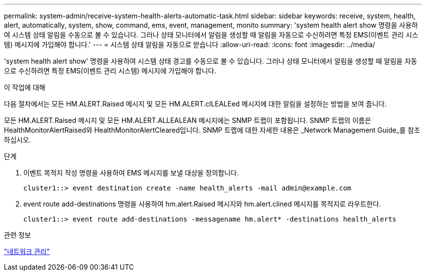 ---
permalink: system-admin/receive-system-health-alerts-automatic-task.html 
sidebar: sidebar 
keywords: receive, system, health, alert, automatically, system, show, command, ems, event, management, monito 
summary: 'system health alert show 명령을 사용하여 시스템 상태 알림을 수동으로 볼 수 있습니다. 그러나 상태 모니터에서 알림을 생성할 때 알림을 자동으로 수신하려면 특정 EMS(이벤트 관리 시스템) 메시지에 가입해야 합니다.' 
---
= 시스템 상태 알림을 자동으로 받습니다
:allow-uri-read: 
:icons: font
:imagesdir: ../media/


[role="lead"]
'system health alert show' 명령을 사용하여 시스템 상태 경고를 수동으로 볼 수 있습니다. 그러나 상태 모니터에서 알림을 생성할 때 알림을 자동으로 수신하려면 특정 EMS(이벤트 관리 시스템) 메시지에 가입해야 합니다.

.이 작업에 대해
다음 절차에서는 모든 HM.ALERT.Raised 메시지 및 모든 HM.ALERT.clLEALEed 메시지에 대한 알림을 설정하는 방법을 보여 줍니다.

모든 HM.ALERT.Raised 메시지 및 모든 HM.ALERT.ALLEALEAN 메시지에는 SNMP 트랩이 포함됩니다. SNMP 트랩의 이름은 HealthMonitorAlertRaised와 HealthMonitorAlertCleared입니다. SNMP 트랩에 대한 자세한 내용은 _Network Management Guide_를 참조하십시오.

.단계
. 이벤트 목적지 작성 명령을 사용하여 EMS 메시지를 보낼 대상을 정의합니다.
+
[listing]
----
cluster1::> event destination create -name health_alerts -mail admin@example.com
----
. event route add-destinations 명령을 사용하여 hm.alert.Raised 메시지와 hm.alert.clined 메시지를 목적지로 라우트한다.
+
[listing]
----
cluster1::> event route add-destinations -messagename hm.alert* -destinations health_alerts
----


.관련 정보
link:../networking/index.html["네트워크 관리"]
